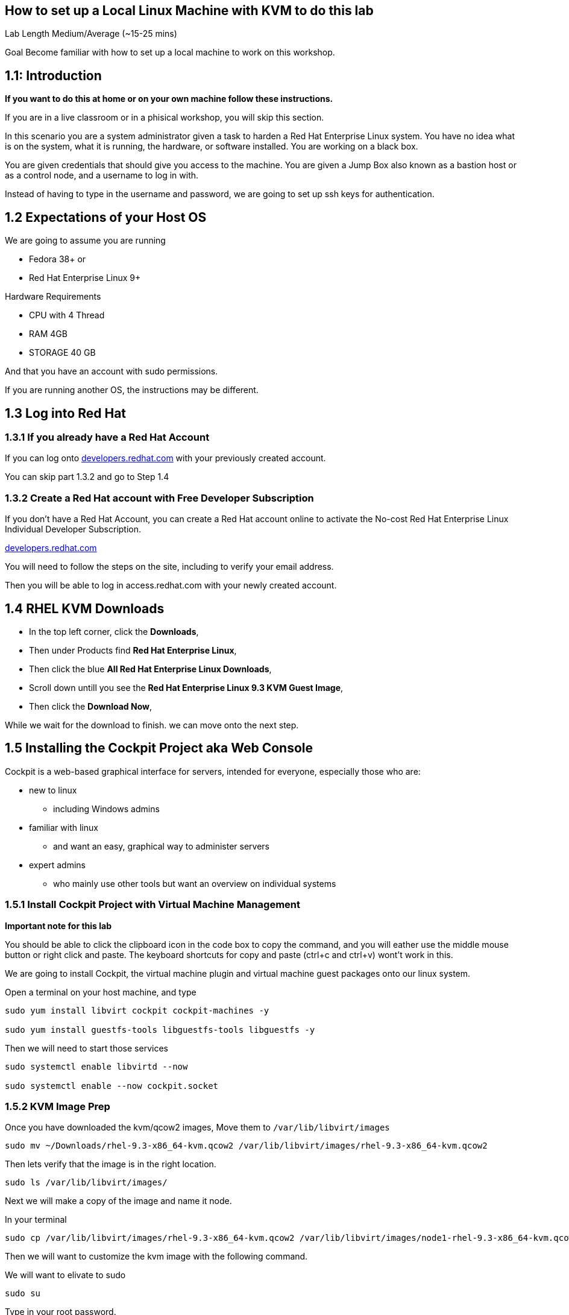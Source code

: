 == How to set up a Local Linux Machine with KVM to do this lab


Lab Length
Medium/Average (~15-25 mins)

Goal
Become familiar with how to set up a local machine to work on this workshop.

== 1.1: Introduction

**If you want to do this at home or on your own machine follow these instructions.**

If you are in a live classroom or in a phisical workshop, you will skip this section.

In this scenario you are a system administrator given a task to harden a Red Hat Enterprise Linux system. 
You have no idea what is on the system, what it is running, the hardware, or software installed. 
You are working on a black box.

You are given credentials that should give you access to the machine. 
You are given a Jump Box also known as a bastion host or as a control node, and a username to log in with. 

Instead of having to type in the username and password, 
we are going to set up ssh keys for authentication.


== 1.2 Expectations of your Host OS

We are going to assume you are running

* Fedora 38+ or
* Red Hat Enterprise Linux 9+

Hardware Requirements

* CPU with 4 Thread
* RAM 4GB
* STORAGE 40 GB

And that you have an account with sudo permissions.

If you are running another OS, the instructions may be different.

== 1.3 Log into Red Hat 

=== 1.3.1 If you already have a Red Hat Account

If you can log onto https://developers.redhat.com/about[developers.redhat.com] with your previously created account.
 
You can skip part 1.3.2 and go to Step 1.4

=== 1.3.2 Create a Red Hat account with Free Developer Subscription

If you don't have a Red Hat Account, you can create a Red Hat account online to activate the No-cost Red Hat Enterprise Linux Individual Developer Subscription.

https://developers.redhat.com/about[developers.redhat.com]

You will need to follow the steps on the site, including to verify your email address.

Then you will be able to log in access.redhat.com with your newly created account.

== 1.4 RHEL KVM Downloads

* In the top left corner, click the **Downloads**,
* Then under Products find **Red Hat Enterprise Linux**,
* Then click the blue **All Red Hat Enterprise Linux Downloads**, 
* Scroll down untill you see the **Red Hat Enterprise Linux 9.3 KVM Guest Image**,
* Then click the **Download Now**,

While we wait for the download to finish.
we can move onto the next step.

== 1.5 Installing the Cockpit Project aka Web Console

Cockpit is a web-based graphical interface for servers, intended for everyone, especially those who are:

* new to linux
** including Windows admins

* familiar with linux
** and want an easy, graphical way to administer servers

* expert admins
** who mainly use other tools but want an overview on individual systems

=== 1.5.1 Install Cockpit Project with Virtual Machine Management

**Important note for this lab**

You should be able to click the clipboard icon in the code box to copy the command, and you will eather use the middle mouse button or right click and paste.
The keyboard shortcuts for copy and paste (ctrl+c and ctrl+v) wont't work in this.

We are going to install Cockpit, the virtual machine plugin and virtual machine guest packages onto our linux system.

Open a terminal on your host machine, and type

[source,ini,role=execute,subs=attributes+]
----
sudo yum install libvirt cockpit cockpit-machines -y

sudo yum install guestfs-tools libguestfs-tools libguestfs -y
----

Then we will need to start those services
[source,ini,role=execute,subs=attributes+]
----
sudo systemctl enable libvirtd --now

sudo systemctl enable --now cockpit.socket
----

=== 1.5.2 KVM Image Prep

Once you have downloaded the kvm/qcow2 images,
Move them to `/var/lib/libvirt/images`

[source,ini,role=execute,subs=attributes+]
----
sudo mv ~/Downloads/rhel-9.3-x86_64-kvm.qcow2 /var/lib/libvirt/images/rhel-9.3-x86_64-kvm.qcow2
----

Then lets verify that the image is in the right location.

[source,ini,role=execute,subs=attributes+]
----
sudo ls /var/lib/libvirt/images/
----

Next we will make a copy of the image and name it node.

In your terminal

[source,ini,role=execute,subs=attributes+]
----
sudo cp /var/lib/libvirt/images/rhel-9.3-x86_64-kvm.qcow2 /var/lib/libvirt/images/node1-rhel-9.3-x86_64-kvm.qcow2
----

Then we will want to customize the kvm image with the following command.

We will want to elivate to sudo
[source,ini,role=execute,subs=attributes+]
----
sudo su
----

Type in your root password.

Then set a root password into the image

[source,ini,role=execute,subs=attributes+]
----
sudo virt-customize -a /var/lib/libvirt/images/node1-rhel-9.3-x86_64-kvm.qcow2 --root-password password:MySecurePassphrasefor2024 --uninstall cloud-init
----


=== 1.5.3 Configure Cockpit with storage

* Open a web browser like firefox or chrome
* In the address bar go to **localhost:9090**
** You can also use an IP address and add **:9090** to login
* This gives you a login page with username and password
** You will use the same login as your host machine
* Upon Logging in, In the Top Right side you will See "Limited Access"
** Click the big Blue button that says "Turn On administrative access"
** Type in the Password
** Now in the Top Right side you will see "Administrative access"
* On the left hand side find and click **Virtual machines**,
** When the page opens
** In the top left corner, click **Storage pools**
*** Then in the new window
*** In the top right side, click **Create storage pools**
**** In the new pop up window
**** The First option toggle is **Connection** and should be set to **System**
**** In the **Name** field type **default**,
**** In the **Type** field keep the **Filesystem Directory**,
**** In the **Target path** field type **/var/lib/libvirt/images/**
**** And make sure the **Startup** is checked.
**** Click the **Create** Button.

=== 1.5.4 Configure Cockpit for Virtual Machines

* On the left hand side find and click **Virtual machines**,
** In the top Right side click the **Import VM**
*** In the Name feild we want to use **node1**
*** On the Connections option we want to make sure that **System** is selected
*** On the Disk image we want to use this path **/var/lib/libvirt/images//var/lib/libvirt/images/node1-rhel-9.3-x86_64-kvm.qcow2**
*** On Operation system choose Red Hat Enterprise Linux 9
*** On Memory go with the default 2 GB of Ram
*** Then Click the **Import and Run** 

This should bring you back to the **Virtual machines** with a new entery for node1.

Click on that node and you should see and Overview, Usage and Console window.

Click on the Console window, and log in with your root user and password.

username: root
password: MySecurePassphrasefor2024

Then you will want to find out what the ip address is for node1,
In the console type

[source,ini,role=execute,subs=attributes+]
----
ip addr
----

Take note of the IP address, then open a terminal on your **bastion** machine.

=== 1.5.5 Create ec2-user account on vm

You will also need to create a user to connect with over ssh since root is disabled by default in rhel 9.

To keep usernames and permissions the same for the rest of the lab, we will set up a user called `ec2-user`

[source,ini,role=execute,subs=attributes+]
----
useradd -m -g wheel ec2-user
----

and we will set a password 

[source,ini,role=execute,subs=attributes+]
----
passwd ec2-user

LetMeIn1
----

Next we need to set your hostname in the vm
[source,ini,role=execute,subs=attributes+]
----
hostnamectl set-hostname node1
----

Then reboot your virtual machine.

[source,ini,role=execute,subs=attributes+]
----
reboot
----

=== 1.6 Create a SSH key pair

From your bastion host, open a terminal

You should see a prompt with your current username and the hostname of the machine you are logged into.

[source,textinfo]
----
[lab-user@bastion ~]$
----


We want to find out if the current machine has any ssh keys under the users ‘.ssh’ directory. 

[source,ini,role=execute,subs=attributes+]
----
ls ~/.ssh/
----

`ls` is going to list the files under the directory /home/username/.ssh

Next we want to create our own ssh-keypair, to do this using the following command.

[source,bash,role=execute,attributes+]
----
ssh-keygen
----

This creates an interactive shell asking you a few questions.
The first question is where do you want the key pair saved?
We want to go with the default location, so hit the enter button on your keyboard.

Next question is `Enter Passphrase` for your ssh key pair,
If your environment requires a password on your ssh keypairs, I’ll have a supplemental ssh_advance  section at the end of the lab for you to go through.
We are going to go default without a password.
On your keyboard, hit enter twice.

Then on the screen will be a message that says something like.

[source,textinfo]
----

<<< OUTPUT ABRIDGED >>>

Your identification has been saved in /home/lab-user/.ssh/id_rsa
Your public key has been saved in /home/lab-user/.ssh/id_rsa.pub
The key fingerprint is:
SHA256:5Z8GpqUSojEcZWvtspDVefI5YIVajUr3+HTVi3HcE+4 lab-user@bastion.fnlng.internal
The key's randomart image is:
+---[RSA 3072]----+
|    o  +.    o o.|
|   o.+=o.   o =..|
|  ..+=Bo. .. + o.|
| . =oo.=o+. . o  |
|  * o ooS.=    E |
|   = + ..* o .   |
|  . . . o   +    |
|       .   .     |
|                 |
+----[SHA256]-----+

<<< OUTPUT ABRIDGED >>>
----


=== 1.7 Verifying Key Pair Creation

Now lets make sure we can see the newly created ssh keypair.

We want to find out if the current machine has any ssh keys under the users `.ssh` directory. 


[source,ini,role=execute,subs=attributes+]
----
ls ~/.ssh/
----

You should now see 2 new files called `id_rsa` and `id_rsa.pub`


[source,textinfo]
----
[lab-user@bastion ~]$ ls ~/.ssh/
authorized_keys  config   id_rsa  id_rsa.pub
----

=== 1.8 Push your public ssh Key to node1

Now we want to send our public key to the  ec2-user on the node1 machine.


[source,ini,role=execute,subs=attributes+]
----
ssh-copy-id ec2-user@node1IPADDRESS
----

It should promopt you to enter the root password to the node1 machine.


=== 1.9 Verifying ssh keys work


You will want to test that bastion ssh key works to connect to your node1 machine.

[source,ini,role=execute,subs=attributes+]
----
ssh ec2-user@node1IPADDRESS
----

When you log in you should  now see

You should see a prompt with your current username and the hostname of the machine you are logged into.


[source,textinfo]
----
[ec2-use@node1 ~]$
----

You can now exit the node machine by typing,

[source,ini,role=execute,subs=attributes+]
----
exit
----

Which should take you back to your bastion host.

Now we are ready to step into the next section.

=== 1.9.1 copy your ssh key to your local machine

[source,ini,role=execute,subs=attributes+]
----
ssh ec2-user@localhost
----

